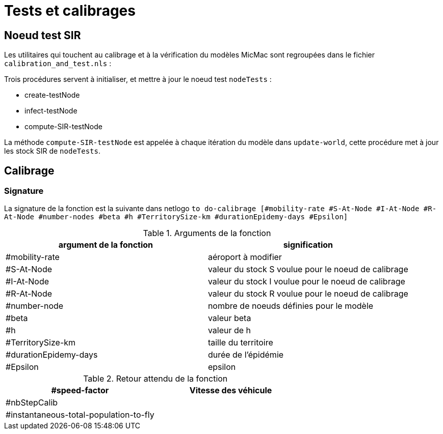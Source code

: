 = Tests et calibrages

== Noeud test SIR

Les utilitaires qui touchent au calibrage et à la vérification du modèles MicMac sont regroupées dans le fichier `calibration_and_test.nls` :

Trois procédures servent à initialiser, et mettre à jour le noeud test  `nodeTests` :

- create-testNode 
- infect-testNode
- compute-SIR-testNode 

La méthode `compute-SIR-testNode` est appelée à chaque itération du modèle dans `update-world`, cette procédure met à jour les stock SIR de `nodeTests`.

== Calibrage

=== Signature

La signature de la fonction est la suivante dans netlogo `to do-calibrage [#mobility-rate #S-At-Node #I-At-Node #R-At-Node #number-nodes #beta #h #TerritorySize-km #durationEpidemy-days #Epsilon]`

.Arguments de la fonction
[options="header"]
|===
| argument de la fonction |signification
| #mobility-rate | aéroport à modifier
| #S-At-Node | valeur du stock S voulue pour le noeud de calibrage
| #I-At-Node | valeur du stock I voulue pour le noeud de calibrage
| #R-At-Node | valeur du stock R voulue pour le noeud de calibrage
| #number-node | nombre de noeuds définies pour le modèle
| #beta | valeur beta 
| #h | valeur de h
| #TerritorySize-km | taille du territoire  
| #durationEpidemy-days | durée de l'épidémie
| #Epsilon | epsilon
|===


.Retour attendu de la fonction
[options="header"]
|===
| #speed-factor | Vitesse des véhicule
| #nbStepCalib |
| #instantaneous-total-population-to-fly |
|===

